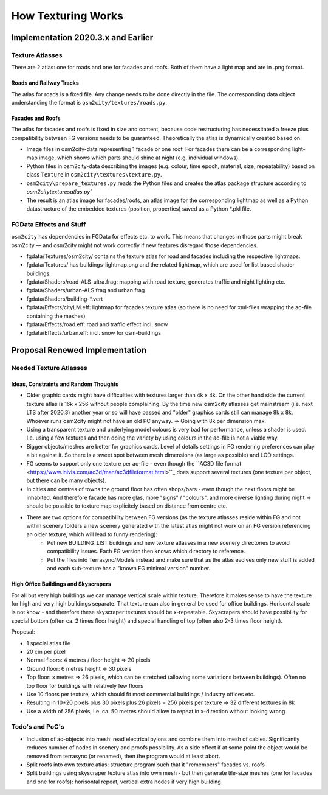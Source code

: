 .. _chapter-how-texturing-works-label:

###################
How Texturing Works
###################

===================================
Implementation 2020.3.x and Earlier
===================================


----------------
Texture Atlasses
----------------

There are 2 atlas: one for roads and one for facades and roofs. Both of them have a light map and are in .png format.

........................
Roads and Railway Tracks
........................

The atlas for roads is a fixed file. Any change needs to be done directly in the file. The corresponding data object understanding the format is ``osm2city/textures/roads.py``.


.................
Facades and Roofs
.................

The atlas for facades and roofs is fixed in size and content, because code restructuring has necessitated a freeze plus compatibility between FG versions needs to be guaranteed. Theoretically the atlas is dynamically created based on:

* Image files in osm2city-data representing 1 facade or one roof. For facades there can be a corresponding light-map image, which shows which parts should shine at night (e.g. individual windows).
* Python files in osm2city-data describing the images (e.g. colour, time epoch, material, size, repeatability) based on class ``Texture`` in ``osm2city\textures\texture.py``.
* ``osm2city\prepare_textures.py`` reads the Python files and creates the atlas package structure according to `osm2city\textures\atlas.py``
* The result is an atlas image for facades/roofs, an atlas image for the corresponding lightmap as well as a Python datastructure of the embedded textures (position, properties) saved as a Python *.pkl file.


------------------------
FGData Effects and Stuff
------------------------

``osm2city`` has dependencies in FGData for effects etc. to work. This means that changes in those parts might break osm2city — and osm2city might not work correctly if new features disregard those dependencies.

* fgdata/Textures/osm2city/ contains the texture atlas for road and facades including the respective lightmaps.
* fgdata/Textures/ has buildings-lightmap.png and the related lightmap, which are used for list based shader buildings.
* fgdata/Shaders/road-ALS-ultra.frag: mapping with road texture, generates traffic and night lighting etc.
* fgdata/Shaders/urban-ALS.frag and urban.frag
* fgdata/Shaders/building-*.vert
* fgdata/Effects/cityLM.eff: lightmap for facades texture atlas (so there is no need for xml-files wrapping the ac-file containing the meshes)
* fgdata/Effects/road.eff: road and traffic effect incl. snow
* fgdata/Effects/urban.eff: incl. snow for osm-buildings


===============================
Proposal Renewed Implementation
===============================

-----------------------
Needed Texture Atlasses
-----------------------

......................................
Ideas, Constraints and Random Thoughts
......................................

* Older graphic cards might have difficulties with textures larger than 4k x 4k. On the other hand side the current texture atlas is 16k x 256 without people complaining. By the time new osm2city atlasses get mainstream (i.e. next LTS after 2020.3) another year or so will have passed and "older" graphics cards still can manage 8k x 8k. Whoever runs osm2city might not have an old PC anyway. => Going with 8k per dimension max.
* Using a transparent texture and underlying model colours is very bad for performance, unless a shader is used. I.e. using a few textures and then doing the variety by using colours in the ac-file is not a viable way.
* Bigger objects/meshes are better for graphics cards. Level of details settings in FG rendering preferences can play a bit against it. So there is a sweet spot between mesh dimensions (as large as possible) and LOD settings.
* FG seems to support only one texture per ac-file - even though the ``AC3D file format <https://www.inivis.com/ac3d/man/ac3dfileformat.html>``_ does support several textures (one texture per object, but there can be many objects).
* In cities and centres of towns the ground floor has often shops/bars - even though the next floors might be inhabited. And therefore facade has more glas, more "signs" / "colours", and more diverse lighting during night -> should be possible to texture map explicitely based on distance from centre etc.
* There are two options for compatibility between FG versions (as the texture atlasses reside within FG and not within scenery folders a new scenery generated with the latest atlas might not work on an FG version referencing an older texture, which will lead to funny rendering):
    * Put new BUILDING_LIST buildings and new texture atlasses in a new scenery directories to avoid compatibility issues. Each FG version then knows which directory to reference.
    * Put the files into Terrasync/Models instead and make sure that as the atlas evolves only new stuff is added and each sub-texture has a "known FG minimal version" number.


.....................................
High Office Buildings and Skyscrapers
.....................................

For all but very high buildings we can manage vertical scale within texture. Therefore it makes sense to have the texture for high and very high buildings separate. That texture can also in general be used for office buildings. Horisontal scale is not know - and therefore these skyscraper textures should be x-repeatable. Skyscrapers should have possibility for special bottom (often ca. 2 times floor height) and special handling of top (often also 2-3 times floor height).

Proposal:

* 1 special atlas file
* 20 cm per pixel
* Normal floors: 4 metres / floor height => 20 pixels
* Ground floor: 6 metres height => 30 pixels
* Top floor: x metres => 26 pixels, which can be stretched (allowing some variations between buildings). Often no top floor for buildings with relatively few floors
* Use 10 floors per texture, which should fit most commercial buildings / industry offices etc.
* Resulting in 10*20 pixels plus 30 pixels plus 26 pixels = 256 pixels per texture => 32 different textures in 8k
* Use a width of 256 pixels, i.e. ca. 50 metres should allow to repeat in x-direction without looking wrong


----------------
Todo's and PoC's
----------------

* Inclusion of ac-objects into mesh: read electrical pylons and combine them into mesh of cables. Significantly reduces number of nodes in scenery and proofs possibility. As a side effect if at some point the object would be removed from terrasync (or renamed), then the program would at least abort.
* Split roofs into own texture atlas: structure program such that it "remembers" facades vs. roofs
* Split buildings using skyscraper texture atlas into own mesh - but then generate tile-size meshes (one for facades and one for roofs): horisontal repeat, vertical extra nodes if very high building 
